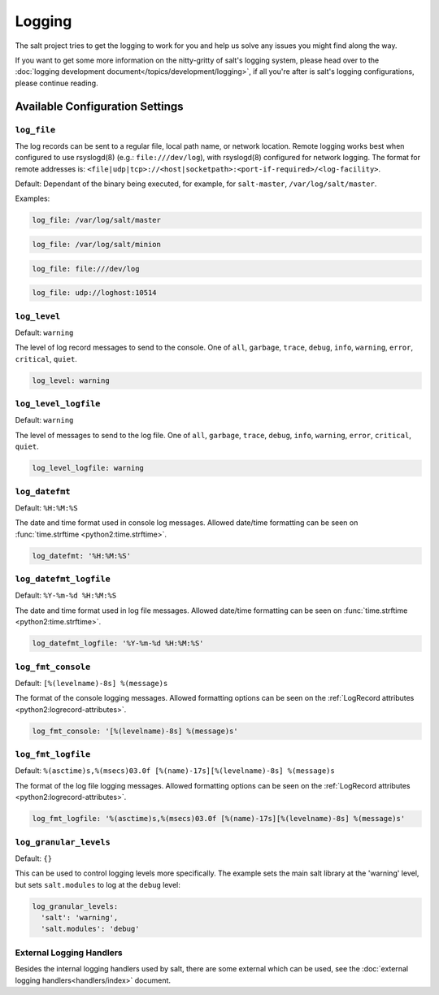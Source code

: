 =======
Logging
=======

The salt project tries to get the logging to work for you and help us solve any 
issues you might find along the way.

If you want to get some more information on the nitty-gritty of salt's logging 
system, please head over to the :doc:`logging development 
document</topics/development/logging>`, if all you're after is salt's logging 
configurations, please continue reading.


Available Configuration Settings
================================

.. conf-log:: log_file

``log_file``
------------

The log records can be sent to a regular file, local path name, or network location.
Remote logging works best when configured to use rsyslogd(8) (e.g.: ``file:///dev/log``),
with rsyslogd(8) configured for network logging.  The format for remote addresses is:
``<file|udp|tcp>://<host|socketpath>:<port-if-required>/<log-facility>``.

Default: Dependant of the binary being executed, for example, for ``salt-master``,
``/var/log/salt/master``.


Examples:


.. code-block:: yaml

    log_file: /var/log/salt/master


.. code-block:: yaml

    log_file: /var/log/salt/minion


.. code-block:: yaml

    log_file: file:///dev/log

.. code-block:: yaml

    log_file: udp://loghost:10514



.. conf-log:: log_level

``log_level``
-------------

Default: ``warning``

The level of log record messages to send to the console.
One of ``all``, ``garbage``, ``trace``, ``debug``, ``info``, ``warning``, 
``error``, ``critical``, ``quiet``.

.. code-block:: yaml

    log_level: warning



.. conf-log:: log_level_logfile

``log_level_logfile``
---------------------

Default: ``warning``

The level of messages to send to the log file.
One of ``all``, ``garbage``, ``trace``, ``debug``, ``info``, ``warning``, 
``error``, ``critical``, ``quiet``.

.. code-block:: yaml

    log_level_logfile: warning



.. conf-log:: log_datefmt

``log_datefmt``
---------------

Default: ``%H:%M:%S``

The date and time format used in console log messages. Allowed date/time 
formatting can be seen on :func:`time.strftime <python2:time.strftime>`.

.. code-block:: yaml

    log_datefmt: '%H:%M:%S'



.. conf-log:: log_datefmt_logfile

``log_datefmt_logfile``
-----------------------

Default: ``%Y-%m-%d %H:%M:%S``

The date and time format used in log file messages. Allowed date/time 
formatting can be seen on :func:`time.strftime <python2:time.strftime>`.

.. code-block:: yaml

    log_datefmt_logfile: '%Y-%m-%d %H:%M:%S'



.. conf-log:: log_fmt_console

``log_fmt_console``
-------------------

Default: ``[%(levelname)-8s] %(message)s``

The format of the console logging messages. Allowed formatting options can
be seen on the :ref:`LogRecord attributes <python2:logrecord-attributes>`.

.. code-block:: yaml

    log_fmt_console: '[%(levelname)-8s] %(message)s'



.. conf-log:: log_fmt_logfile

``log_fmt_logfile``
-------------------

Default: ``%(asctime)s,%(msecs)03.0f [%(name)-17s][%(levelname)-8s] %(message)s``

The format of the log file logging messages. Allowed formatting options can
be seen on the :ref:`LogRecord attributes <python2:logrecord-attributes>`.

.. code-block:: yaml

    log_fmt_logfile: '%(asctime)s,%(msecs)03.0f [%(name)-17s][%(levelname)-8s] %(message)s'



.. conf-log:: log_granular_levels

``log_granular_levels``
-----------------------

Default: ``{}``

This can be used to control logging levels more specifically.  The example sets 
the main salt library at the 'warning' level, but sets ``salt.modules`` to log 
at the ``debug`` level:

.. code-block:: yaml

  log_granular_levels:
    'salt': 'warning',
    'salt.modules': 'debug'


External Logging Handlers
-------------------------

Besides the internal logging handlers used by salt, there are some external
which can be used, see the :doc:`external logging handlers<handlers/index>`
document.

